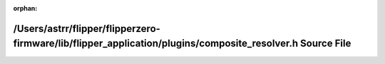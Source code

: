 .. meta::0292cd62eddd791cf8b95cf56bc64d08e52976e3899c1d50109176246175aa8f9134185407439430fe73fb9e3db2ffe2c5d7697da2ce3b62eaf08e6e5322d744

:orphan:

.. title:: Flipper Zero Firmware: /Users/astrr/flipper/flipperzero-firmware/lib/flipper_application/plugins/composite_resolver.h Source File

/Users/astrr/flipper/flipperzero-firmware/lib/flipper\_application/plugins/composite\_resolver.h Source File
============================================================================================================

.. container:: doxygen-content

   
   .. raw:: html
     :file: composite__resolver_8h_source.html
